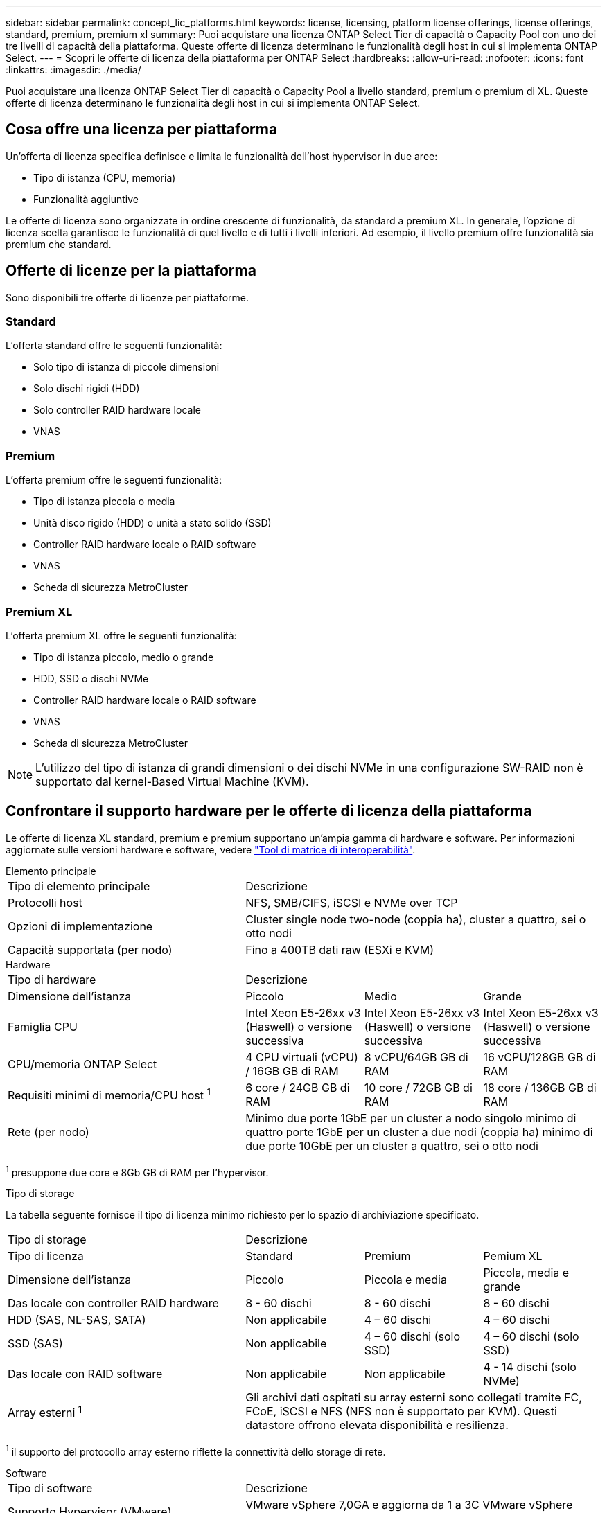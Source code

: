 ---
sidebar: sidebar 
permalink: concept_lic_platforms.html 
keywords: license, licensing, platform license offerings, license offerings, standard, premium, premium xl 
summary: Puoi acquistare una licenza ONTAP Select Tier di capacità o Capacity Pool con uno dei tre livelli di capacità della piattaforma. Queste offerte di licenza determinano le funzionalità degli host in cui si implementa ONTAP Select. 
---
= Scopri le offerte di licenza della piattaforma per ONTAP Select
:hardbreaks:
:allow-uri-read: 
:nofooter: 
:icons: font
:linkattrs: 
:imagesdir: ./media/


[role="lead"]
Puoi acquistare una licenza ONTAP Select Tier di capacità o Capacity Pool a livello standard, premium o premium di XL. Queste offerte di licenza determinano le funzionalità degli host in cui si implementa ONTAP Select.



== Cosa offre una licenza per piattaforma

Un'offerta di licenza specifica definisce e limita le funzionalità dell'host hypervisor in due aree:

* Tipo di istanza (CPU, memoria)
* Funzionalità aggiuntive


Le offerte di licenza sono organizzate in ordine crescente di funzionalità, da standard a premium XL. In generale, l'opzione di licenza scelta garantisce le funzionalità di quel livello e di tutti i livelli inferiori. Ad esempio, il livello premium offre funzionalità sia premium che standard.



== Offerte di licenze per la piattaforma

Sono disponibili tre offerte di licenze per piattaforme.



=== Standard

L'offerta standard offre le seguenti funzionalità:

* Solo tipo di istanza di piccole dimensioni
* Solo dischi rigidi (HDD)
* Solo controller RAID hardware locale
* VNAS




=== Premium

L'offerta premium offre le seguenti funzionalità:

* Tipo di istanza piccola o media
* Unità disco rigido (HDD) o unità a stato solido (SSD)
* Controller RAID hardware locale o RAID software
* VNAS
* Scheda di sicurezza MetroCluster




=== Premium XL

L'offerta premium XL offre le seguenti funzionalità:

* Tipo di istanza piccolo, medio o grande
* HDD, SSD o dischi NVMe
* Controller RAID hardware locale o RAID software
* VNAS
* Scheda di sicurezza MetroCluster



NOTE: L'utilizzo del tipo di istanza di grandi dimensioni o dei dischi NVMe in una configurazione SW-RAID non è supportato dal kernel-Based Virtual Machine (KVM).



== Confrontare il supporto hardware per le offerte di licenza della piattaforma

Le offerte di licenza XL standard, premium e premium supportano un'ampia gamma di hardware e software. Per informazioni aggiornate sulle versioni hardware e software, vedere link:https://mysupport.netapp.com/matrix/["Tool di matrice di interoperabilità"^].

[role="tabbed-block"]
====
.Elemento principale
--
[cols="5"30"]
|===


2+| Tipo di elemento principale 3+| Descrizione 


2+| Protocolli host 3+| NFS, SMB/CIFS, iSCSI e NVMe over TCP 


2+| Opzioni di implementazione 3+| Cluster single node two-node (coppia ha), cluster a quattro, sei o otto nodi 


2+| Capacità supportata (per nodo) 3+| Fino a 400TB dati raw (ESXi e KVM) 
|===
--
.Hardware
--
[cols="5"30"]
|===


2+| Tipo di hardware 3+| Descrizione 


2+| Dimensione dell'istanza | Piccolo | Medio | Grande 


2+| Famiglia CPU | Intel Xeon E5-26xx v3 (Haswell) o versione successiva | Intel Xeon E5-26xx v3 (Haswell) o versione successiva | Intel Xeon E5-26xx v3 (Haswell) o versione successiva 


2+| CPU/memoria ONTAP Select | 4 CPU virtuali (vCPU) / 16GB GB di RAM | 8 vCPU/64GB GB di RAM | 16 vCPU/128GB GB di RAM 


2+| Requisiti minimi di memoria/CPU host ^1^ | 6 core / 24GB GB di RAM | 10 core / 72GB GB di RAM | 18 core / 136GB GB di RAM 


2+| Rete (per nodo) 3+| Minimo due porte 1GbE per un cluster a nodo singolo minimo di quattro porte 1GbE per un cluster a due nodi (coppia ha) minimo di due porte 10GbE per un cluster a quattro, sei o otto nodi 
|===
^1^ presuppone due core e 8Gb GB di RAM per l'hypervisor.

--
.Tipo di storage
--
La tabella seguente fornisce il tipo di licenza minimo richiesto per lo spazio di archiviazione specificato. 

[cols="5"30"]
|===


2+| Tipo di storage 3+| Descrizione 


2+| Tipo di licenza | Standard | Premium | Pemium XL 


2+| Dimensione dell'istanza | Piccolo | Piccola e media | Piccola, media e grande 


2+| Das locale con controller RAID hardware | 8 - 60 dischi | 8 - 60 dischi | 8 - 60 dischi 


2+| HDD (SAS, NL-SAS, SATA) | Non applicabile | 4 – 60 dischi | 4 – 60 dischi 


2+| SSD (SAS) | Non applicabile | 4 – 60 dischi (solo SSD) | 4 – 60 dischi (solo SSD) 


2+| Das locale con RAID software | Non applicabile | Non applicabile | 4 - 14 dischi (solo NVMe) 


2+| Array esterni ^1^ 3+| Gli archivi dati ospitati su array esterni sono collegati tramite FC, FCoE, iSCSI e NFS (NFS non è supportato per KVM). Questi datastore offrono elevata disponibilità e resilienza. 
|===
^1^ il supporto del protocollo array esterno riflette la connettività dello storage di rete.

--
.Software
--
[cols="5"30"]
|===


2+| Tipo di software 3+| Descrizione 


2+| Supporto Hypervisor (VMware) 3+| VMware vSphere 7,0GA e aggiorna da 1 a 3C VMware vSphere 8,0GA e aggiorna da 1 a 3 


2+| Supporto hypervisor (KVM) 3+| RedHat Enterprise Linux a 64 bit (KVM) 9,5, 9,4, 9,3, 9,2, 9,1, 9,0, 8,9, 8,8, 8,7 e 8,6 Rocky Linux (KVM) 9 e 8 


2+| Software di gestione 3+| Suite di gestione NetApp Active IQ Unified Manager ONTAP Select Deploy Utility SnapCenter (opzionale) 
|===
--
====
.Informazioni correlate
link:concept_lic_production.html["Ottieni ulteriori informazioni sui tipi di licenza per Tier di capacità e Capacity Pool"].
